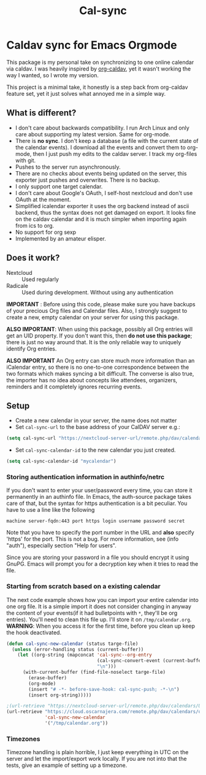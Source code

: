 #+TITLE: Cal-sync

* Caldav sync for Emacs Orgmode

This package is my personal take on synchronizing to one online calendar
via caldav. I was heavily inspired by [[https://github.com/dengste/org-caldav][org-caldav]], yet it wasn't working the
way I wanted, so I wrote my version.

This project is a minimal take, it honestly is a step back from org-caldav
feature set, yet it just solves what annoyed me in a simple way.

** What is different?
- I don't care about backwards compatibility. I run Arch Linux and only
  care about supporting my latest version. Same for org-mode.
- There is *no sync*. I don't keep a database (a file with the current state
  of the calendar events). I download all the events and convert them to
  org-mode, then I just push my edits to the caldav server. I track my
  org-files with git.
- Pushes to the server run asynchronously.
- There are no checks about events being updated on the server, this
  exporter just pushes and overwrites. There is no backup.
- I only support one target calendar.
- I don't care about Google's OAuth, I self-host nextcloud and don't use
  OAuth at the moment.
- Simplified icalendar exporter it uses the org backend instead of ascii
  backend, thus the syntax does not get damaged on export. It looks fine on
  the caldav calendar and it is much simpler when importing again from ics
  to org.
- No support for org sexp
- Implemented by an amateur elisper.
** Does it work?
- Nextcloud :: Used regularly
- Radicale :: Used during development. Without using any authentication

*IMPORTANT* : Before using this code, please make sure you have backups of
your precious Org files and Calendar files. Also, I strongly suggest to
create a new, empty calendar on your server for using this package.

*ALSO IMPORTANT*: When using this package, possibly all Org entries will
get an UID property. If you don't want this, then *do not use this
package*; there is just no way around that. It is the only reliable way to
uniquely identify Org entries.

*ALSO IMPORTANT* An Org entry can store much more information than an
iCalendar entry, so there is no one-to-one correspondence between the two
formats which makes syncing a bit difficult. The converse is also true, the
importer has no idea about concepts like attendees, organizers, reminders
and it completely ignores recurring events.

** Setup
- Create a new calendar in your server, the name does not matter
- Set =cal-sync-url= to the base address of your CalDAV server e.g.:
#+begin_src emacs-lisp
(setq cal-sync-url "https://nextcloud-server-url/remote.php/dav/calendars/USERID")
#+end_src
- Set =cal-sync-calendar-id= to the new calendar you just created.
#+begin_src emacs-lisp
(setq cal-sync-calendar-id "mycalendar")
#+end_src
*** Storing authentication information in authinfo/netrc
If you don't want to enter your user/password every time, you can
store it permanently in an authinfo file. In Emacs, the auth-source
package takes care of that, but the syntax for https authentication is
a bit peculiar. You have to use a line like the following

#+begin_example
machine server-fqdn:443 port https login username password secret
#+end_example

Note that you have to specify the port number in the URL and *also*
specify 'https' for the port. This is not a bug. For more information,
see (info "auth"), especially section "Help for users".

Since you are storing your password in a file you should encrypt it
using GnuPG. Emacs will prompt you for a decryption key when it tries
to read the file.


*** Starting from scratch based on a existing calendar
The next code example shows how you can import your entire calendar into
one org file. It is a simple import it does not consider changing in anyway
the content of your events(if it had bulletpoints with =*=, they'll be org
entries). You'll need to clean this file up. I'll store it on
=/tmp/calendar.org=. *WARNING*: When you access it for the first time, before you
clean up keep the hook deactivated.
#+begin_src emacs-lisp
(defun cal-sync-new-calendar (status targe-file)
  (unless (error-handling status (current-buffer))
    (let ((org-string (mapconcat 'cal-sync--org-entry
                                 (cal-sync-convert-event (current-buffer))
                                 "\n")))
      (with-current-buffer (find-file-noselect targe-file)
        (erase-buffer)
        (org-mode)
        (insert "# -*- before-save-hook: cal-sync-push; -*-\n")
        (insert org-string)))))

;(url-retrieve "https://nextcloud-server-url/remote.php/dav/calendars/USERID/CALENDAR-ID/?export"
(url-retrieve "https://cloud.oscarnajera.com/remote.php/dav/calendars/oscar/test-org-push/?export"
              'cal-sync-new-calendar
              '("/tmp/calendar.org"))
#+end_src

#+RESULTS:
: #<buffer  *http cloud.oscarnajera.com:443*-699394>

*** Timezones

Timezone handling is plain horrible, I just keep everything in UTC on the
server and let the import/export work locally. If you are not into that the
tests, give an example of setting up a timezone.

